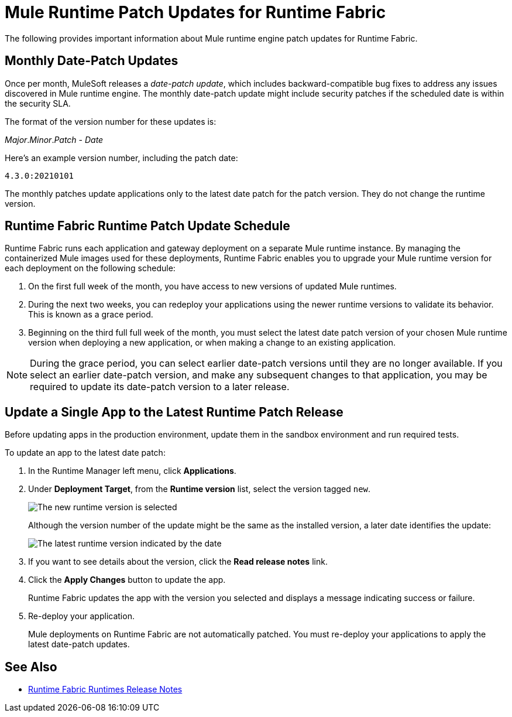 = Mule Runtime Patch Updates for Runtime Fabric 

The following provides important information about Mule runtime engine patch updates for Runtime Fabric.

== Monthly Date-Patch Updates 

Once per month, MuleSoft releases a _date-patch update_, which includes backward-compatible bug fixes to address any issues discovered in Mule runtime engine.
The monthly date-patch update might include security patches if the scheduled date is within the security SLA.

The format of the version number for these updates is:

_Major_._Minor_._Patch_ - _Date_ 

Here's an example version number, including the patch date:

`4.3.0:20210101`

The monthly patches update applications only to the latest date patch for the patch version.
They do not change the runtime version.

== Runtime Fabric Runtime Patch Update Schedule 

Runtime Fabric runs each application and gateway deployment on a separate Mule runtime instance. By managing the containerized Mule images used for these deployments, Runtime Fabric enables you to upgrade your Mule runtime version for each deployment on the following schedule:

. On the first full week of the month, you have access to new versions of updated Mule runtimes.
. During the next two weeks, you can redeploy your applications using the newer runtime versions to validate its behavior. This is known as a grace period.
. Beginning on the third full full week of the month, you must select the latest date patch version of your chosen Mule runtime version when deploying a new application, or when making a change to an existing application.

[NOTE]
During the grace period, you can select earlier date-patch versions until they are no longer available. If you select an earlier date-patch version, and make any subsequent changes to that application, you may be required to update its date-patch version to a later release.

== Update a Single App to the Latest Runtime Patch Release

Before updating apps in the production environment, update them in the sandbox environment and run required tests. 

To update an app to the latest date patch:

. In the Runtime Manager left menu, click *Applications*.
. Under *Deployment Target*, from the *Runtime version* list, select the version tagged `new`.
+
image::rtf-runtime-select-version.png[The new runtime version is selected]
Although the version number of the update might be the same as the installed version, a later date identifies the update:
+
image::rtf-runtime-select-latest-version.png[The latest runtime version indicated by the date]
. If you want to see details about the version, click the *Read release notes* link.
. Click the *Apply Changes* button to update the app. 
+
Runtime Fabric updates the app with the version you selected and displays a message indicating success or failure.
. Re-deploy your application.
+
Mule deployments on Runtime Fabric are not automatically patched. You must re-deploy your applications to apply the latest date-patch updates.

== See Also
* xref:release-notes::runtime-fabric/runtime-fabric-runtimes-release-notes.adoc[Runtime Fabric Runtimes Release Notes]
